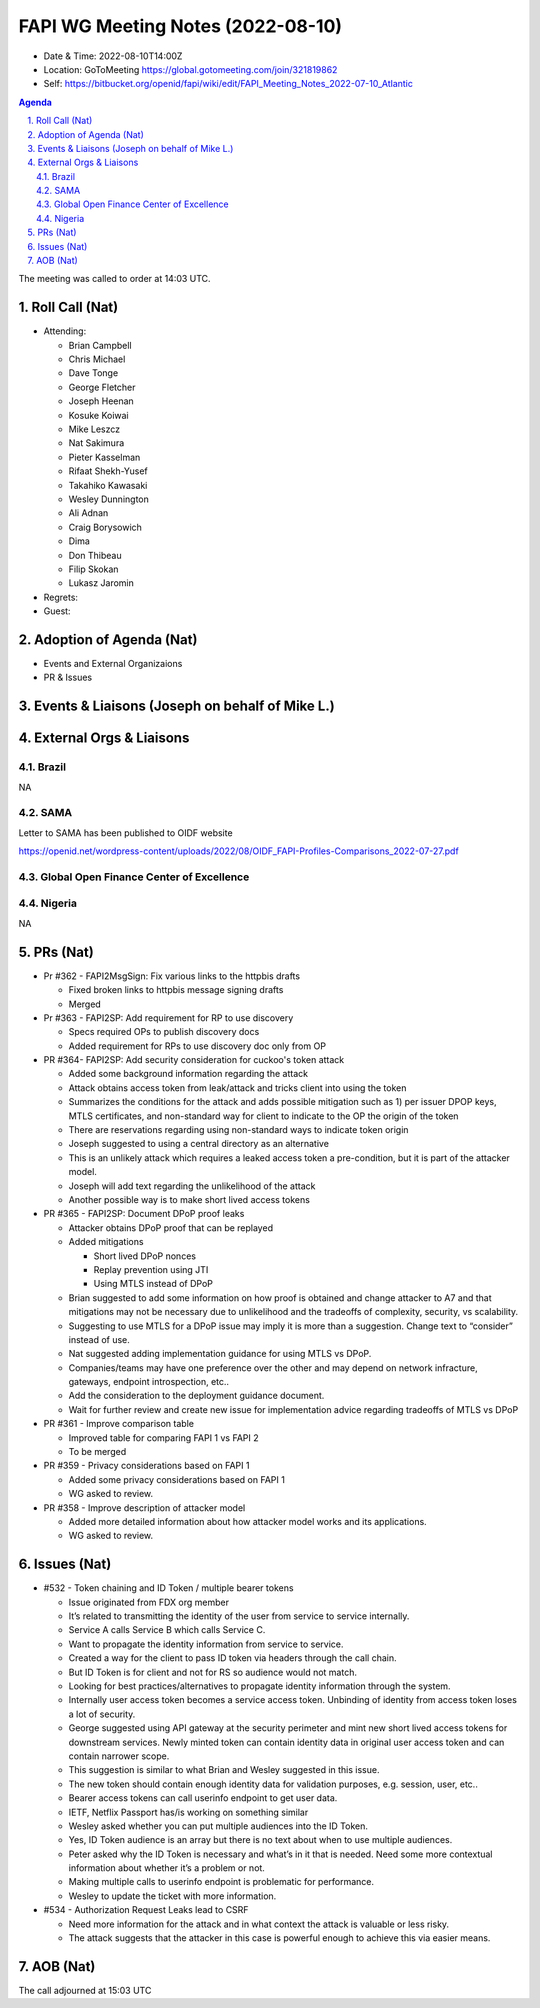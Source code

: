 ============================================
FAPI WG Meeting Notes (2022-08-10) 
============================================
* Date & Time: 2022-08-10T14:00Z
* Location: GoToMeeting https://global.gotomeeting.com/join/321819862
* Self: https://bitbucket.org/openid/fapi/wiki/edit/FAPI_Meeting_Notes_2022-07-10_Atlantic
.. sectnum:: 
   :suffix: .

.. contents:: Agenda

The meeting was called to order at 14:03 UTC. 

Roll Call (Nat)
======================
* Attending: 

  * Brian Campbell
  * Chris Michael
  * Dave Tonge
  * George Fletcher
  * Joseph Heenan
  * Kosuke Koiwai
  * Mike Leszcz
  * Nat Sakimura
  * Pieter Kasselman
  * Rifaat Shekh-Yusef
  * Takahiko Kawasaki
  * Wesley Dunnington
  * Ali Adnan
  * Craig Borysowich
  * Dima
  * Don Thibeau
  * Filip Skokan
  * Lukasz Jaromin


* Regrets: 

* Guest: 

Adoption of Agenda (Nat)
================================

* Events and External Organizaions
* PR & Issues



Events & Liaisons (Joseph on behalf of Mike L.)
====================================================




External Orgs & Liaisons
====================================================
Brazil
-----------------
NA

SAMA
-----------------
 
Letter to SAMA has been published to OIDF website 

https://openid.net/wordpress-content/uploads/2022/08/OIDF_FAPI-Profiles-Comparisons_2022-07-27.pdf


Global Open Finance Center of Excellence
-----------------


Nigeria
-----------------
NA


PRs (Nat)
=================

* Pr #362 - FAPI2MsgSign: Fix various links to the httpbis drafts

  * Fixed broken links to httpbis message signing drafts
  * Merged

* Pr #363 - FAPI2SP: Add requirement for RP to use discovery

  * Specs required OPs to publish discovery docs
  * Added requirement for RPs to use discovery doc only from OP

* PR #364- FAPI2SP: Add security consideration for cuckoo's token attack

  * Added some background information regarding the attack
  * Attack obtains access token from leak/attack and tricks client into using the token
  * Summarizes the conditions for the attack and adds possible mitigation such as 1) per issuer DPOP keys, MTLS certificates, and non-standard way for client to indicate to the OP the origin of the token
  * There are reservations regarding using non-standard ways to indicate token origin
  * Joseph suggested to using a central directory as an alternative
  * This is an unlikely attack which requires a leaked access token  a pre-condition, but it is part of the attacker model.
  * Joseph will add text regarding the unlikelihood of the attack
  * Another possible way is to make short lived access tokens

* PR #365 - FAPI2SP: Document DPoP proof leaks

  * Attacker obtains DPoP proof that can be replayed
  * Added mitigations

    * Short lived DPoP nonces
    * Replay prevention using JTI
    * Using MTLS instead of DPoP

  * Brian suggested to add some information on how proof is obtained and change attacker to A7 and that mitigations may not be necessary due to unlikelihood and the tradeoffs of complexity, security, vs scalability.
  * Suggesting to use MTLS for a DPoP issue may imply it is more than a suggestion. Change text to “consider” instead of use.
  * Nat suggested adding implementation guidance for using MTLS vs DPoP.
  * Companies/teams may have one preference over the other and may depend on network infracture, gateways, endpoint introspection, etc..
  * Add the consideration to the deployment guidance document.
  * Wait for further review and create new issue for implementation advice regarding tradeoffs of MTLS vs DPoP

* PR #361 - Improve comparison table

  * Improved table for comparing FAPI 1 vs FAPI 2
  * To be merged

* PR #359 - Privacy considerations based on FAPI 1

  * Added some privacy considerations based on FAPI 1
  * WG asked to review.

* PR #358 - Improve description of attacker model

  * Added more detailed information about how attacker model works and its applications.
  * WG asked to review.




Issues (Nat)
=====================

* #532 - Token chaining and ID Token / multiple bearer tokens

  * Issue originated from FDX org member
  * It’s related to transmitting the identity of the user from service to service internally. 
  * Service A calls Service B which calls Service C. 
  * Want to propagate the identity information from service to service.
  * Created a way for the client to pass ID token via headers through the call chain.
  * But ID Token is for client and not for RS so audience would not match.
  * Looking for best practices/alternatives  to propagate identity information through the system.
  * Internally user access token becomes a service access token. Unbinding of identity from access token loses a lot of security.
  * George suggested using API gateway at the security perimeter and mint new short lived access tokens for downstream services. Newly minted token can contain identity data in original user access token and can contain narrower scope. 
  * This suggestion is similar to what Brian and Wesley suggested in this issue.
  * The new token should contain enough identity data for validation purposes, e.g. session, user, etc..
  * Bearer access tokens can call userinfo endpoint to get user data.
  * IETF, Netflix Passport has/is working on something similar
  * Wesley asked whether you can put multiple audiences into the ID Token.
  * Yes, ID Token audience is an array but there is no text about when to use multiple audiences.
  * Peter asked why the ID Token is necessary and what’s in it that is needed. Need some more contextual information about whether it’s a problem or not.
  * Making multiple calls to userinfo endpoint is problematic for performance.
  * Wesley to update the ticket with more information.

* #534 - Authorization Request Leaks lead to CSRF

  * Need more information for the attack and in what context the attack is valuable or less risky.
  * The attack suggests that the attacker in this case is powerful enough to achieve this via easier means.




AOB (Nat)
=================

The call adjourned at 15:03 UTC